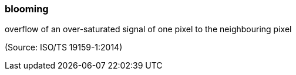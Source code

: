 === blooming

overflow of an over-saturated signal of one pixel to the neighbouring pixel

(Source: ISO/TS 19159-1:2014)

